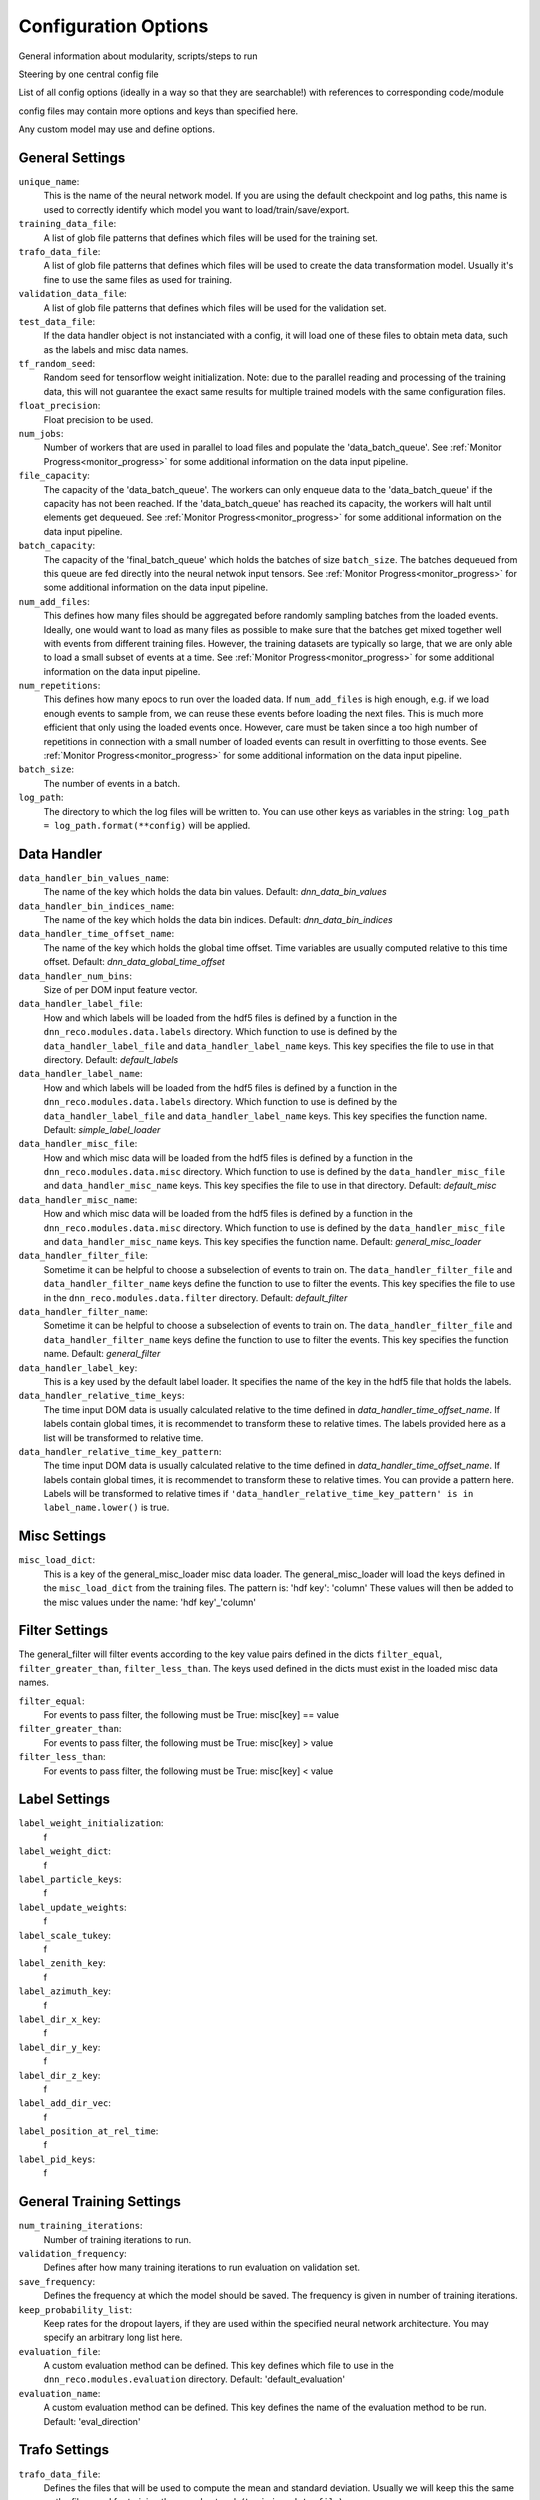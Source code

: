 .. IceCube DNN reconstruction

Configuration Options
*********************

General information about modularity, scripts/steps to run

Steering by one central config file

List of all config options (ideally in a way so that they are searchable!)
with references to corresponding code/module

config files may contain more options and keys than specified here.

Any custom model may use and define options.

General Settings
================

``unique_name``:
    This is the name of the neural network model. If you are using the default
    checkpoint and log paths, this name is used to correctly identify which
    model you want to load/train/save/export.

``training_data_file``:
    A list of glob file patterns that defines which files will be used for the
    training set.

``trafo_data_file``:
    A list of glob file patterns that defines which files will be used to
    create the data transformation model. Usually it's fine to use the same
    files as used for training.

``validation_data_file``:
    A list of glob file patterns that defines which files will be used for the
    validation set.

``test_data_file``:
    If the data handler object is not instanciated with a config, it will load
    one of these files to obtain meta data, such as the labels and misc data
    names.

``tf_random_seed``:
    Random seed for tensorflow weight initialization.
    Note: due to the parallel reading and processing of the training data,
    this will not guarantee the exact same results for multiple trained models
    with the same configuration files.

``float_precision``:
    Float precision to be used.

``num_jobs``:
    Number of workers that are used in parallel to load files and populate the
    'data_batch_queue'.
    See :ref:`Monitor Progress<monitor_progress>`
    for some additional information on the data input pipeline.

``file_capacity``:
    The capacity of the 'data_batch_queue'. The workers can only enqueue
    data to the 'data_batch_queue' if the capacity has not been reached.
    If the 'data_batch_queue' has reached its capacity, the workers will halt
    until elements get dequeued.
    See :ref:`Monitor Progress<monitor_progress>`
    for some additional information on the data input pipeline.

``batch_capacity``:
    The capacity of the 'final_batch_queue' which holds the batches of size
    ``batch_size``. The batches dequeued from this queue are fed directly
    into the neural netwok input tensors.
    See :ref:`Monitor Progress<monitor_progress>`
    for some additional information on the data input pipeline.

``num_add_files``:
    This defines how many files should be aggregated before randomly sampling
    batches from the loaded events.
    Ideally, one would want to load as many files as possible to make sure that
    the batches get mixed together well with events from different training
    files. However, the training datasets are typically so large, that we
    are only able to load a small subset of events at a time.
    See :ref:`Monitor Progress<monitor_progress>`
    for some additional information on the data input pipeline.

``num_repetitions``:
    This defines how many epocs to run over the loaded data.
    If ``num_add_files`` is high enough, e.g. if we load enough events to
    sample from, we can reuse these events before loading the next files.
    This is much more efficient that only using the loaded events once.
    However, care must be taken since a too high number of repetitions in
    connection with a small number of loaded events can result in overfitting
    to those events.
    See :ref:`Monitor Progress<monitor_progress>`
    for some additional information on the data input pipeline.

``batch_size``:
    The number of events in a batch.

``log_path``:
    The directory to which the log files will be written to.
    You can use other keys as variables in the string:
    ``log_path = log_path.format(**config)`` will be applied.


Data Handler
============

``data_handler_bin_values_name``:
    The name of the key which holds the data bin values.
    Default: `dnn_data_bin_values`

``data_handler_bin_indices_name``:
    The name of the key which holds the data bin indices.
    Default: `dnn_data_bin_indices`

``data_handler_time_offset_name``:
    The name of the key which holds the global time offset.
    Time variables are usually computed relative to this time offset.
    Default: `dnn_data_global_time_offset`

``data_handler_num_bins``:
    Size of per DOM input feature vector.

``data_handler_label_file``:
    How and which labels will be loaded from the hdf5 files is defined by
    a function in the ``dnn_reco.modules.data.labels`` directory.
    Which function to use is defined by the ``data_handler_label_file``
    and ``data_handler_label_name`` keys.
    This key specifies the file to use in that directory.
    Default: `default_labels`

``data_handler_label_name``:
    How and which labels will be loaded from the hdf5 files is defined by
    a function in the ``dnn_reco.modules.data.labels`` directory.
    Which function to use is defined by the ``data_handler_label_file``
    and ``data_handler_label_name`` keys.
    This key specifies the function name.
    Default: `simple_label_loader`

``data_handler_misc_file``:
    How and which misc data will be loaded from the hdf5 files is defined by
    a function in the ``dnn_reco.modules.data.misc`` directory.
    Which function to use is defined by the ``data_handler_misc_file``
    and ``data_handler_misc_name`` keys.
    This key specifies the file to use in that directory.
    Default: `default_misc`

``data_handler_misc_name``:
    How and which misc data will be loaded from the hdf5 files is defined by
    a function in the ``dnn_reco.modules.data.misc`` directory.
    Which function to use is defined by the ``data_handler_misc_file``
    and ``data_handler_misc_name`` keys.
    This key specifies the function name.
    Default: `general_misc_loader`

``data_handler_filter_file``:
    Sometime it can be helpful to choose a subselection of events to train on.
    The ``data_handler_filter_file`` and ``data_handler_filter_name`` keys
    define the function to use to filter the events.
    This key specifies the file to use in the
    ``dnn_reco.modules.data.filter`` directory.
    Default: `default_filter`

``data_handler_filter_name``:
    Sometime it can be helpful to choose a subselection of events to train on.
    The ``data_handler_filter_file`` and ``data_handler_filter_name`` keys
    define the function to use to filter the events.
    This key specifies the function name.
    Default: `general_filter`

``data_handler_label_key``:
    This is a key used by the default label loader.
    It specifies the name of the key in the hdf5 file that holds the labels.

``data_handler_relative_time_keys``:
    The time input DOM data is usually calculated relative to the time defined
    in `data_handler_time_offset_name`.
    If labels contain global times, it is recommendet to transform these to
    relative times.
    The labels provided here as a list will be transformed to relative time.

``data_handler_relative_time_key_pattern``:
    The time input DOM data is usually calculated relative to the time defined
    in `data_handler_time_offset_name`.
    If labels contain global times, it is recommendet to transform these to
    relative times.
    You can provide a pattern here.
    Labels will be transformed to relative times if
    ``'data_handler_relative_time_key_pattern' is in label_name.lower()``
    is true.

Misc Settings
=============

``misc_load_dict``:
    This is a key of the general_misc_loader misc data loader.
    The general_misc_loader will load the keys defined in the
    ``misc_load_dict``
    from the training files. The pattern is: 'hdf key': 'column'
    These values will then be added to the misc values under the name:
    'hdf key'_'column'


Filter Settings
===============

The general_filter will filter events according to the key value pairs
defined in the dicts ``filter_equal``, ``filter_greater_than``,
``filter_less_than``.
The keys used defined in the dicts must exist in the loaded misc data names.

``filter_equal``:
    For events to pass filter, the following must be True: misc[key] == value

``filter_greater_than``:
    For events to pass filter, the following must be True: misc[key] > value

``filter_less_than``:
    For events to pass filter, the following must be True: misc[key] < value

Label Settings
==============

``label_weight_initialization``:
    f

``label_weight_dict``:
    f

``label_particle_keys``:
    f

``label_update_weights``:
    f

``label_scale_tukey``:
    f

``label_zenith_key``:
    f

``label_azimuth_key``:
    f

``label_dir_x_key``:
    f

``label_dir_y_key``:
    f

``label_dir_z_key``:
    f

``label_add_dir_vec``:
    f

``label_position_at_rel_time``:
    f

``label_pid_keys``:
    f


General Training Settings
=========================

``num_training_iterations``:
    Number of training iterations to run.

``validation_frequency``:
    Defines after how many training iterations to run evaluation on
    validation set.

``save_frequency``:
    Defines the frequency at which the model should be saved.
    The frequency is given in number of training iterations.

``keep_probability_list``:
    Keep rates for the dropout layers, if they are used within the specified
    neural network architecture.
    You may specify an arbitrary long list here.

``evaluation_file``:
    A custom evaluation method can be defined.
    This key defines which file to use in the ``dnn_reco.modules.evaluation``
    directory.
    Default: 'default_evaluation'

``evaluation_name``:
    A custom evaluation method can be defined.
    This key defines the name of the evaluation method to be run.
    Default: 'eval_direction'


Trafo Settings
==============

``trafo_data_file``:
    Defines the files that will be used to compute the mean
    and standard deviation. Usually we will keep this the same as the files
    used for training the neural network (``training_data_file``).

``trafo_num_jobs``:
    This defines the number of CPU workers that will be used
    in parallel to load the data

``trafo_num_batches``:
    The number of batches of size ``batch_size`` to iterate over.
    We should make sure, that we compute the mean and standard deviation
    over enough events.

``trafo_model_path``:
    Path to which the transformation model will be saved.

``trafo_normalize_dom_data``/ ``trafo_normalize_label_data``/ ``trafo_normalize_misc_data``:
    If true, the input data per DOM, labels, and miscellanous data will be
    normalized to have a mean of zero and a standard deviation of one.

``trafo_log_dom_bins``:
    Defines whether or not the logarithm should be applied to the input
    data of each DOM.
    This can either be a bool in which case the logarithm will be applied
    to the whole input vector if set to True, or you can define a bool
    for each input feature.
    The provided configuration file applies the logarithm to the first three
    input features.
    You are free to change this as you wish.

``trafo_log_label_bins``/ ``trafo_log_misc_bins``:
    Defines whether or not to apply the logarithm to the labels/ misc data.
    This can be a bool, a list of bool, or a dictionary in which you can
    define this for a specific label / misc data.
    The default value will be False, if a dictionary is passed, e.g. the
    logarithm will not be applied to any labels / misc data
    that are not contained in the dictionary.

``trafo_treat_doms_equally``:
    If true, all DOMs will be treated equally, e.g. the mean and std deviation
    of the input data will be computed the same over all DOMs.

``trafo_norm_constant``:
    A small constant to stabilize the normalization.

NN Model Training
=================

``model_checkpoint_path``:
    f

``model_restore_model``:
    f

``model_save_model``:
    f

``model_optimizer_dict``:
    f


NN Model Architecture
=====================

``model_file``:
    f

``model_name``:
    f

``model_is_training``:
    f

``conv_upper_DeepCore_settings``:
    f

``conv_lower_DeepCore_settings``:
    f

``conv_IC78_settings``:
    f

``fc_settings``:
    f

``fc_unc_settings``:
    f

....
